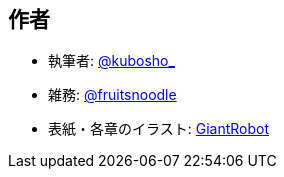 [[author]]

## 作者

- 執筆者: https://twitter.com/kubosho_[@kubosho_]
- 雑務: https://twitter.com/kinkin1228[@fruitsnoodle]
- 表紙・各章のイラスト: http://www.pixiv.net/member_illust.php?id=1223059[GiantRobot]
